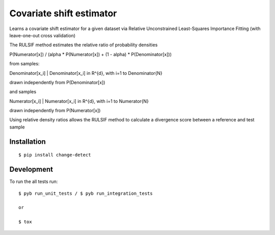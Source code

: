 ===============================
Covariate shift estimator
===============================

Learns a covariate shift estimator for a given dataset via Relative
Unconstrained Least-Squares Importance Fitting (with leave-one-out cross
validation)

The RULSIF method estimates the relative ratio of probability densities

P(Numerator[x]) / (alpha * P(Numerator[x]) + (1 - alpha) * P(Denominator[x]))

from samples:

Denominator[x_i] | Denominator[x_i] in R^{d}, with i=1 to Denominator{N}

drawn independently from P(Denominator[x])

and samples

Numerator[x_i] | Numerator[x_i] in R^{d}, with i=1 to Numerator{N}

drawn independently from P(Numerator[x])

Using relative density ratios allows the RULSIF method to calculate a divergence
score between a reference and test sample


Installation
============

::

    $ pip install change-detect

Development
===========

To run the all tests run::

    $ pyb run_unit_tests / $ pyb run_integration_tests

    or

    $ tox
